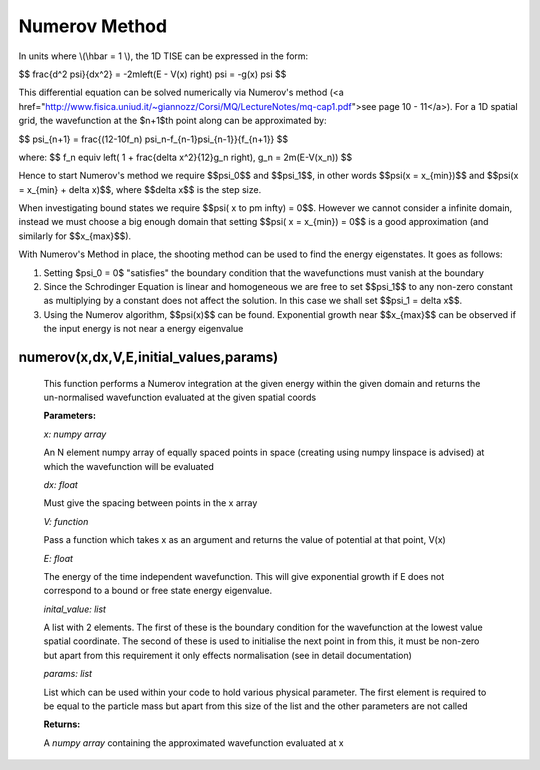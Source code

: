 Numerov Method
====================================

In units where \\(\\hbar = 1 \\), the 1D TISE can be expressed in the form:

$$ \frac{d^2 \psi}{dx^2} = -2m\left(E - V(x) \right) \psi = -g(x) \psi $$


This differential equation can be solved numerically via Numerov's method (<a href="http://www.fisica.uniud.it/~giannozz/Corsi/MQ/LectureNotes/mq-cap1.pdf">see page 10 - 11</a>). For a 1D spatial grid, the wavefunction at the $n+1$th point along can be approximated by:

$$ \psi_{n+1} = \frac{(12-10f_n) \ \psi_n-f_{n-1}\psi_{n-1}}{f_{n+1}} $$

where:
$$ f_n \equiv \left( 1 + \frac{\delta x^2}{12}g_n \right), \ \ \ \ \ \ \ g_n = 2m(E-V(x_n)) $$

Hence to start Numerov's method we require $$\psi_0$$ and $$\psi_1$$, in other words $$\psi(x = x_{min})$$ and $$\psi(x = x_{min} + \delta x)$$, where $$\delta x$$ is the step size.

When investigating bound states we require $$\psi( x \to \pm \infty) = 0$$. However we cannot consider a infinite domain, instead we must choose a big enough domain that setting $$\psi( x = x_{min}) = 0$$ is a good approximation (and similarly for $$x_{max}$$).

With Numerov's Method in place, the shooting method can be used to find the energy eigenstates. It goes as follows:

1. Setting $\psi_0 = 0$ "satisfies" the boundary condition that the wavefunctions must vanish at the boundary
2. Since the Schrodinger Equation is linear and homogeneous we are free to set $$\psi_1$$ to any non-zero constant as multiplying by a constant does not affect the solution. In this case we shall set $$\psi_1 = \delta x$$.
3. Using the Numerov algorithm, $$\psi(x)$$ can be found. Exponential growth near $$x_{max}$$ can be observed if the input energy is not near a energy eigenvalue

numerov(x,dx,V,E,initial_values,params)
^^^^^^^^^^^^^^^^^^^

   This function performs a Numerov integration at the given energy within the given domain and returns the un-normalised wavefunction evaluated at the given spatial coords

   **Parameters:**

   *x: numpy array*

   An N element numpy array of equally spaced points in space (creating using numpy linspace is advised) at which the wavefunction will be evaluated

   *dx: float*

   Must give the spacing between points in the x array
   
   *V: function*
   
   Pass a function which takes x as an argument and returns the value of potential at that point, V(x)
   
   *E: float*
   
   The energy of the time independent wavefunction. This will give exponential growth if E does not correspond to a bound or free state energy eigenvalue.
   
   *inital_value: list*
   
   A list with 2 elements. The first of these is the boundary condition for the wavefunction at the lowest value spatial coordinate. The second of these is used to initialise the next point in from this, it must be non-zero but apart from this requirement it only effects normalisation (see in detail documentation)
   
   *params: list*
   
   List which can be used within your code to hold various physical parameter. The first element is required to be equal to the particle mass but apart from this size of the list and the other parameters are not called
   
   **Returns:**

   A *numpy array* containing the approximated wavefunction evaluated at x


